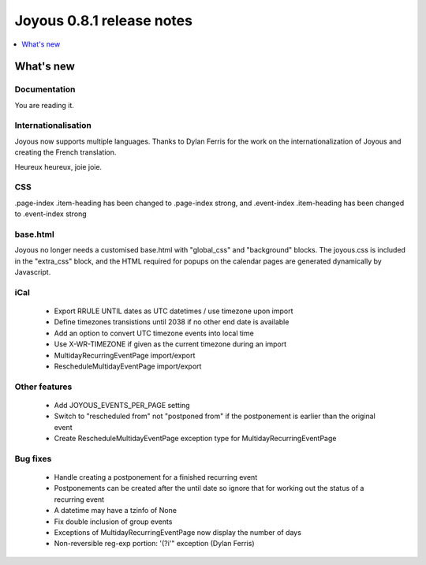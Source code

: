 ==========================
Joyous 0.8.1 release notes
==========================

.. contents::
    :local:
    :depth: 1


What's new
==========

Documentation
~~~~~~~~~~~~~
You are reading it.

Internationalisation
~~~~~~~~~~~~~~~~~~~~
Joyous now supports multiple languages.  Thanks to Dylan Ferris for the work on
the internationalization of Joyous and creating the French translation.

Heureux heureux, joie joie.

CSS
~~~
.page-index .item-heading has been changed to .page-index strong, and
.event-index .item-heading has been changed to .event-index strong

base.html
~~~~~~~~~
Joyous no longer needs a customised base.html with "global_css" and
"background" blocks.  The joyous.css is included in the "extra_css" block, and 
the HTML required for popups on the calendar pages are generated dynamically
by Javascript.

iCal
~~~~
 * Export RRULE UNTIL dates as UTC datetimes / use timezone upon import
 * Define timezones transistions until 2038 if no other end date is available
 * Add an option to convert UTC timezone events into local time
 * Use X-WR-TIMEZONE if given as the current timezone during an import
 * MultidayRecurringEventPage import/export
 * RescheduleMultidayEventPage import/export

Other features
~~~~~~~~~~~~~~
 * Add JOYOUS_EVENTS_PER_PAGE setting
 * Switch to "rescheduled from" not "postponed from" if the postponement is earlier than the original event
 * Create RescheduleMultidayEventPage exception type for MultidayRecurringEventPage

Bug fixes
~~~~~~~~~
 * Handle creating a postponement for a finished recurring event
 * Postponements can be created after the until date so ignore that for working out the status of a recurring event
 * A datetime may have a tzinfo of None
 * Fix double inclusion of group events
 * Exceptions of MultidayRecurringEventPage now display the number of days
 * Non-reversible reg-exp portion: '(?i'" exception (Dylan Ferris)


